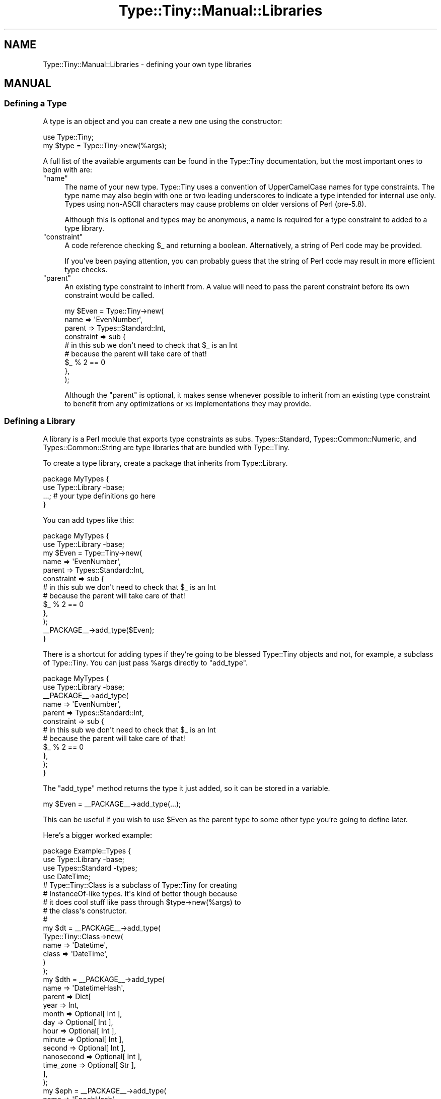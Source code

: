 .\" Automatically generated by Pod::Man 4.14 (Pod::Simple 3.40)
.\"
.\" Standard preamble:
.\" ========================================================================
.de Sp \" Vertical space (when we can't use .PP)
.if t .sp .5v
.if n .sp
..
.de Vb \" Begin verbatim text
.ft CW
.nf
.ne \\$1
..
.de Ve \" End verbatim text
.ft R
.fi
..
.\" Set up some character translations and predefined strings.  \*(-- will
.\" give an unbreakable dash, \*(PI will give pi, \*(L" will give a left
.\" double quote, and \*(R" will give a right double quote.  \*(C+ will
.\" give a nicer C++.  Capital omega is used to do unbreakable dashes and
.\" therefore won't be available.  \*(C` and \*(C' expand to `' in nroff,
.\" nothing in troff, for use with C<>.
.tr \(*W-
.ds C+ C\v'-.1v'\h'-1p'\s-2+\h'-1p'+\s0\v'.1v'\h'-1p'
.ie n \{\
.    ds -- \(*W-
.    ds PI pi
.    if (\n(.H=4u)&(1m=24u) .ds -- \(*W\h'-12u'\(*W\h'-12u'-\" diablo 10 pitch
.    if (\n(.H=4u)&(1m=20u) .ds -- \(*W\h'-12u'\(*W\h'-8u'-\"  diablo 12 pitch
.    ds L" ""
.    ds R" ""
.    ds C` ""
.    ds C' ""
'br\}
.el\{\
.    ds -- \|\(em\|
.    ds PI \(*p
.    ds L" ``
.    ds R" ''
.    ds C`
.    ds C'
'br\}
.\"
.\" Escape single quotes in literal strings from groff's Unicode transform.
.ie \n(.g .ds Aq \(aq
.el       .ds Aq '
.\"
.\" If the F register is >0, we'll generate index entries on stderr for
.\" titles (.TH), headers (.SH), subsections (.SS), items (.Ip), and index
.\" entries marked with X<> in POD.  Of course, you'll have to process the
.\" output yourself in some meaningful fashion.
.\"
.\" Avoid warning from groff about undefined register 'F'.
.de IX
..
.nr rF 0
.if \n(.g .if rF .nr rF 1
.if (\n(rF:(\n(.g==0)) \{\
.    if \nF \{\
.        de IX
.        tm Index:\\$1\t\\n%\t"\\$2"
..
.        if !\nF==2 \{\
.            nr % 0
.            nr F 2
.        \}
.    \}
.\}
.rr rF
.\" ========================================================================
.\"
.IX Title "Type::Tiny::Manual::Libraries 3"
.TH Type::Tiny::Manual::Libraries 3 "2020-05-01" "perl v5.32.0" "User Contributed Perl Documentation"
.\" For nroff, turn off justification.  Always turn off hyphenation; it makes
.\" way too many mistakes in technical documents.
.if n .ad l
.nh
.SH "NAME"
Type::Tiny::Manual::Libraries \- defining your own type libraries
.SH "MANUAL"
.IX Header "MANUAL"
.SS "Defining a Type"
.IX Subsection "Defining a Type"
A type is an object and you can create a new one using the constructor:
.PP
.Vb 1
\&  use Type::Tiny;
\&  
\&  my $type = Type::Tiny\->new(%args);
.Ve
.PP
A full list of the available arguments can be found in the Type::Tiny
documentation, but the most important ones to begin with are:
.ie n .IP """name""" 4
.el .IP "\f(CWname\fR" 4
.IX Item "name"
The name of your new type. Type::Tiny uses a convention of UpperCamelCase
names for type constraints. The type name may also begin with one or two
leading underscores to indicate a type intended for internal use only.
Types using non-ASCII characters may cause problems on older versions of
Perl (pre\-5.8).
.Sp
Although this is optional and types may be anonymous, a name is required for
a type constraint to added to a type library.
.ie n .IP """constraint""" 4
.el .IP "\f(CWconstraint\fR" 4
.IX Item "constraint"
A code reference checking \f(CW$_\fR and returning a boolean. Alternatively,
a string of Perl code may be provided.
.Sp
If you've been paying attention, you can probably guess that the string of
Perl code may result in more efficient type checks.
.ie n .IP """parent""" 4
.el .IP "\f(CWparent\fR" 4
.IX Item "parent"
An existing type constraint to inherit from. A value will need to pass the
parent constraint before its own constraint would be called.
.Sp
.Vb 6
\&  my $Even = Type::Tiny\->new(
\&    name       => \*(AqEvenNumber\*(Aq,
\&    parent     => Types::Standard::Int,
\&    constraint => sub {
\&      # in this sub we don\*(Aqt need to check that $_ is an Int
\&      # because the parent will take care of that!
\&      
\&      $_ % 2 == 0
\&    },
\&  );
.Ve
.Sp
Although the \f(CW\*(C`parent\*(C'\fR is optional, it makes sense whenever possible to
inherit from an existing type constraint to benefit from any optimizations
or \s-1XS\s0 implementations they may provide.
.SS "Defining a Library"
.IX Subsection "Defining a Library"
A library is a Perl module that exports type constraints as subs.
Types::Standard, Types::Common::Numeric, and Types::Common::String
are type libraries that are bundled with Type::Tiny.
.PP
To create a type library, create a package that inherits from
Type::Library.
.PP
.Vb 2
\&  package MyTypes {
\&    use Type::Library \-base;
\&    
\&    ...; # your type definitions go here
\&  }
.Ve
.PP
You can add types like this:
.PP
.Vb 2
\&  package MyTypes {
\&    use Type::Library \-base;
\&    
\&    my $Even = Type::Tiny\->new(
\&      name       => \*(AqEvenNumber\*(Aq,
\&      parent     => Types::Standard::Int,
\&      constraint => sub {
\&        # in this sub we don\*(Aqt need to check that $_ is an Int
\&        # because the parent will take care of that!
\&        
\&        $_ % 2 == 0
\&      },
\&    );
\&    
\&    _\|_PACKAGE_\|_\->add_type($Even);
\&  }
.Ve
.PP
There is a shortcut for adding types if they're going to be blessed
Type::Tiny objects and not, for example, a subclass of Type::Tiny.
You can just pass \f(CW%args\fR directly to \f(CW\*(C`add_type\*(C'\fR.
.PP
.Vb 2
\&  package MyTypes {
\&    use Type::Library \-base;
\&    
\&    _\|_PACKAGE_\|_\->add_type(
\&      name       => \*(AqEvenNumber\*(Aq,
\&      parent     => Types::Standard::Int,
\&      constraint => sub {
\&        # in this sub we don\*(Aqt need to check that $_ is an Int
\&        # because the parent will take care of that!
\&        
\&        $_ % 2 == 0
\&      },
\&    );
\&  }
.Ve
.PP
The \f(CW\*(C`add_type\*(C'\fR method returns the type it just added, so it can be stored in
a variable.
.PP
.Vb 1
\&  my $Even = _\|_PACKAGE_\|_\->add_type(...);
.Ve
.PP
This can be useful if you wish to use \f(CW$Even\fR as the parent type to some
other type you're going to define later.
.PP
Here's a bigger worked example:
.PP
.Vb 4
\&  package Example::Types {
\&    use Type::Library \-base;
\&    use Types::Standard \-types;
\&    use DateTime;
\&    
\&    # Type::Tiny::Class is a subclass of Type::Tiny for creating
\&    # InstanceOf\-like types. It\*(Aqs kind of better though because
\&    # it does cool stuff like pass through $type\->new(%args) to
\&    # the class\*(Aqs constructor.
\&    #
\&    my $dt = _\|_PACKAGE_\|_\->add_type(
\&      Type::Tiny::Class\->new(
\&        name    => \*(AqDatetime\*(Aq,
\&        class   => \*(AqDateTime\*(Aq,
\&      )
\&    );
\&   
\&    my $dth = _\|_PACKAGE_\|_\->add_type(
\&      name    => \*(AqDatetimeHash\*(Aq,
\&      parent  => Dict[
\&        year       => Int,
\&        month      => Optional[ Int ],
\&        day        => Optional[ Int ],
\&        hour       => Optional[ Int ],
\&        minute     => Optional[ Int ],
\&        second     => Optional[ Int ],
\&        nanosecond => Optional[ Int ],
\&        time_zone  => Optional[ Str ],
\&      ],
\&    );
\&   
\&    my $eph = _\|_PACKAGE_\|_\->add_type(
\&      name    => \*(AqEpochHash\*(Aq,
\&      parent  => Dict[ epoch => Int ],
\&    );
\&    
\&    # Can\*(Aqt just use "plus_coercions" method because that creates
\&    # a new anonymous child type to add the coercions to. We want
\&    # to add them to the type which exists in this library.
\&    #
\&    $dt\->coercion\->add_type_coercions(
\&      Int,    q{ DateTime\->from_epoch(epoch => $_) },
\&      Undef,  q{ DateTime\->now() },
\&      $dth,   q{ DateTime\->new(%$_) },
\&      $eph,   q{ DateTime\->from_epoch(%$_) },
\&    );
\&    
\&    _\|_PACKAGE_\|_\->make_immutable;
\&  }
.Ve
.PP
\&\f(CW\*(C`make_immutable\*(C'\fR freezes to coercions of all the types in the package,
so no outside code can tamper with the coercions, and allows Type::Tiny
to make optimizations to the coercions, knowing they won't later be
altered. You should always do this at the end.
.PP
The library will export types \fBDatetime\fR, \fBDatetimeHash\fR, and
\&\fBEpochHash\fR. The \fBDatetime\fR type will have coercions from \fBInt\fR,
\&\fBUndef\fR, \fBDatetimeHash\fR, and \fBEpochHash\fR.
.SS "Extending Libraries"
.IX Subsection "Extending Libraries"
Type::Utils provides a helpful function \f(CW\*(C`extends\*(C'\fR.
.PP
.Vb 3
\&  package My::Types {
\&    use Type::Library \-base;
\&    use Type::Utils qw( extends );
\&    
\&    BEGIN { extends("Types::Standard") };
\&    
\&    # define your own types here
\&  }
.Ve
.PP
The \f(CW\*(C`extends\*(C'\fR function (which you should usually use in a \f(CW\*(C`BEGIN { }\*(C'\fR
block not only loads another type library, but it also adds all the types
from it to your library.
.PP
This means code using the above My::Types doesn't need to do:
.PP
.Vb 2
\&  use Types::Standard qw( Str );
\&  use My::Types qw( Something );
.Ve
.PP
It can just do:
.PP
.Vb 1
\&  use My::Types qw( Str Something );
.Ve
.PP
Because all the types from Types::Standard have been copied across into
My::Types and are also available there.
.PP
\&\f(CW\*(C`extends\*(C'\fR can be passed a list of libraries; you can inherit from multiple
existing libraries. It can also recognize and import types from
MooseX::Types, MouseX::Types, and Specio::Exporter libraries.
.SS "Custom Error Messages"
.IX Subsection "Custom Error Messages"
A type constraint can have custom error messages. It's pretty simple:
.PP
.Vb 6
\&  Type::Tiny\->new(
\&    name       => \*(AqEvenNumber\*(Aq,
\&    parent     => Types::Standard::Int,
\&    constraint => sub {
\&      # in this sub we don\*(Aqt need to check that $_ is an Int
\&      # because the parent will take care of that!
\&      
\&      $_ % 2 == 0
\&    },
\&    message   => sub {
\&      sprintf \*(Aq%s is not an even number\*(Aq, Type::Tiny::_dd($_);
\&    },
\&  );
.Ve
.PP
The message coderef just takes a value in \f(CW$_\fR and returns a string.
It may use \f(CW\*(C`Type::Tiny::_dd()\*(C'\fR as a way of pretty-printing a value.
(Don't be put off by the underscore in the function name. \f(CW\*(C`_dd()\*(C'\fR
is an officially supported part of Type::Tiny's \s-1API\s0 now.)
.PP
You don't have to use \f(CW\*(C`_dd()\*(C'\fR. You can generate any error string you
like. But \f(CW\*(C`_dd()\*(C'\fR will help you make undef and the empty string look
different, and will pretty-print references, and so on.
.PP
There's no need to supply an error message coderef unless you really want
custom error messages. The default sub should be reasonable.
.SS "Inlining"
.IX Subsection "Inlining"
In Perl, sub calls are relatively expensive in terms of memory and \s-1CPU\s0 use.
The \fBPositiveInt\fR type inherits from \fBInt\fR which inherits from \fBNum\fR
which inherits from \fBStr\fR which inherits from \fBDefined\fR which inherits
from \fBItem\fR which inherits from \fBAny\fR.
.PP
So you might think that to check of \f(CW$value\fR is a \fBPositiveInt\fR,
it needs to be checked all the way up the inheritance chain. But this is
where one of Type::Tiny's big optimizations happens. Type::Tiny can glue
together a bunch of checks with a stringy eval, and get a single coderef
that can do all the checks in one go.
.PP
This is why when Type::Tiny gives you a choice of using a coderef or a
string of Perl code, you should usually choose the string of Perl code.
A single coderef can \*(L"break the chain\*(R".
.PP
But these automatically generated strings of Perl code are not always
as efficient as they could be. For example, imagine that \fBHashRef\fR is
defined as:
.PP
.Vb 10
\&  my $Defined = Type::Tiny\->new(
\&    name       => \*(AqDefined\*(Aq,
\&    constraint => \*(Aqdefined($_)\*(Aq,
\&  );
\&  my $Ref = Type::Tiny\->new(
\&    name       => \*(AqRef\*(Aq,
\&    parent     => $Defined,
\&    constraint => \*(Aqref($_)\*(Aq,
\&  );
\&  my $HashRef = Type::Tiny\->new(
\&    name       => \*(AqHashRef\*(Aq,
\&    parent     => $Ref,
\&    constraint => \*(Aqref($_) eq "HASH"\*(Aq,
\&  );
.Ve
.PP
Then the combined check is:
.PP
.Vb 1
\&  defined($_) and ref($_) and ref($_) eq "HASH"
.Ve
.PP
Actually in practice it's even more complicated, because Type::Tiny needs
to localize and set \f(CW$_\fR first.
.PP
But in practice, the following should be a sufficient check:
.PP
.Vb 1
\&  ref($_) eq "HASH"
.Ve
.PP
It is possible for the \fBHashRef\fR type to have more control over the
string of code generated.
.PP
.Vb 9
\&  my $HashRef = Type::Tiny\->new(
\&    name       => \*(AqHashRef\*(Aq,
\&    parent     => $Ref,
\&    constraint => \*(Aqref($_) eq "HASH"\*(Aq,
\&    inlined    => sub {
\&      my $varname = pop;
\&      sprintf \*(Aqref(%s) eq "HASH"\*(Aq, $varname;
\&    },
\&  );
.Ve
.PP
The inlined coderef gets passed the name of a variable to check. This could
be \f(CW\*(Aq$_\*(Aq\fR or \f(CW\*(Aq$var\*(Aq\fR or \f(CW\*(C`$some{deep}{thing}[0]\*(C'\fR. Because it
is passed the name of a variable to check, instead of always checking
\&\f(CW$_\fR, this enables very efficient checking for parameterized types.
.PP
Although in this case, the inlining coderef is just returning a string,
technically it returns a list of strings. If there's multiple strings,
Type::Tiny will join them together in a big \*(L"&&\*(R" statement.
.PP
As a special case, if the first item in the returned list of strings is
undef, then Type::Tiny will substitute the parent type constraint's inlined
string in its place. So an inlieing coderef for even numbers might be:
.PP
.Vb 9
\&  Type::Tiny\->new(
\&    name       => \*(AqEvenNumber\*(Aq,
\&    parent     => Types::Standard::Int,
\&    constraint => sub { $_ % 2 == 0 },
\&    inlined    => sub {
\&      my $varname = pop;
\&      return (undef, "$varname % 2 == 0");
\&    },
\&  );
.Ve
.PP
Even if you provide a coderef as a string, an inlining coderef has the
potential to generate more efficient code, so you should consider
providing one.
.SS "Pre-Declaring Types"
.IX Subsection "Pre-Declaring Types"
.Vb 2
\&  use Type::Library \-base,
\&    \-declare => qw( Foo Bar Baz );
.Ve
.PP
This declares types \fBFoo\fR, \fBBar\fR, and \fBBaz\fR at compile time so they can
safely be used as barewords in your type library.
.PP
This also allows recursively defined types to (mostly) work!
.PP
.Vb 3
\&  use Type::Library \-base,
\&    \-declare => qw( NumericArrayRef );
\&  use Types::Standard qw( Num ArrayRef );
\&  
\&  _\|_PACKAGE_\|_\->add_type(
\&    name     => NumericArrayRef,
\&    parent   => ArrayRef\->of( Num | NumericArrayRef ),
\&  );
.Ve
.PP
(Support for recursive type definitions added in Type::Library 1.009_000.)
.SS "Parameterizable Types"
.IX Subsection "Parameterizable Types"
This is probably the most \*(L"meta\*(R" concept that is going to be covered.
Building your own type constraint that can be parameterized like
\&\fBArrayRef\fR or \fBHasMethods\fR.
.PP
The type constraint we'll build will be \fBMultipleOf[$i]\fR which
checks that an integer is a multiple of \f(CW$i\fR.
.PP
.Vb 3
\&  _\|_PACKAGE_\|_\->add_type(
\&    name       => \*(AqMultipleOf\*(Aq,
\&    parent     => Int,
\&    
\&    # This coderef gets passed the contents of the square brackets.
\&    constraint_generator => sub {
\&      my $i = assert_Int(shift);
\&      # needs to return a coderef to use as a constraint for the
\&      # parameterized type
\&      return sub { $_ % $i == 0 };
\&    },
\&    
\&    # optional but recommended
\&    inline_generator => sub {
\&      my $i = shift;
\&      return sub {
\&        my $varname = pop;
\&        return (undef, "$varname % $i == 0");
\&      };
\&    },
\&    
\&    # probably the most complex bit
\&    coercion_generator => sub {
\&      my $i = $_[2];
\&      require Type::Coercion;
\&      return Type::Coercion\->new(
\&        type_coercion_map => [
\&          Num, qq{ int($i * int(\e$_/$i)) }
\&        ],
\&      );
\&    },
\&  );
.Ve
.PP
Now we can define an even number like this:
.PP
.Vb 5
\&  _\|_PACKAGE_\|_\->add_type(
\&    name     => \*(AqEvenNumber\*(Aq,
\&    parent   => _\|_PACKAGE_\|_\->get_type(\*(AqMultipleOf\*(Aq)\->of(2),
\&    coercion => 1,  # inherit from parent
\&  );
.Ve
.PP
Note that it is possible for a type constraint to have a \f(CW\*(C`constraint\*(C'\fR
\&\fIand\fR a \f(CW\*(C`constraint_generator\*(C'\fR.
.PP
.Vb 3
\&  BaseType          # uses the constraint
\&  BaseType[]        # constraint_generator with no arguments
\&  BaseType[$x]      # constraint_generator with an argument
.Ve
.PP
In the \fBMultipleOf\fR example above, \fBMultipleOf[]\fR with no number would
throw an error because of \f(CW\*(C`assert_Int(shift)\*(C'\fR not finding an integer.
.PP
But it is certainly possible for \fBBaseType[]\fR to be meaningful and
distinct from \f(CW\*(C`BaseType\*(C'\fR.
.PP
For example, \fBTuple\fR is just the same as \fBArrayRef\fR and accepts any
arrayref as being valid. But \fBTuple[]\fR will only accept arrayrefs
with zero elements in them. (Just like \fBTuple[Any,Any]\fR will only
accept arrayrefs with two elements.)
.SH "NEXT STEPS"
.IX Header "NEXT STEPS"
After that last example, probably have a little lie down. Once you're
recovered, here's your next step:
.IP "\(bu" 4
Type::Tiny::Manual::UsingWithMoose
.Sp
How to use Type::Tiny with Moose, including the advantages of Type::Tiny
over built-in type constraints, and Moose-specific features.
.SH "AUTHOR"
.IX Header "AUTHOR"
Toby Inkster <tobyink@cpan.org>.
.SH "COPYRIGHT AND LICENCE"
.IX Header "COPYRIGHT AND LICENCE"
This software is copyright (c) 2013\-2014, 2017\-2020 by Toby Inkster.
.PP
This is free software; you can redistribute it and/or modify it under
the same terms as the Perl 5 programming language system itself.
.SH "DISCLAIMER OF WARRANTIES"
.IX Header "DISCLAIMER OF WARRANTIES"
\&\s-1THIS PACKAGE IS PROVIDED \*(L"AS IS\*(R" AND WITHOUT ANY EXPRESS OR IMPLIED
WARRANTIES, INCLUDING, WITHOUT LIMITATION, THE IMPLIED WARRANTIES OF
MERCHANTIBILITY AND FITNESS FOR A PARTICULAR PURPOSE.\s0
